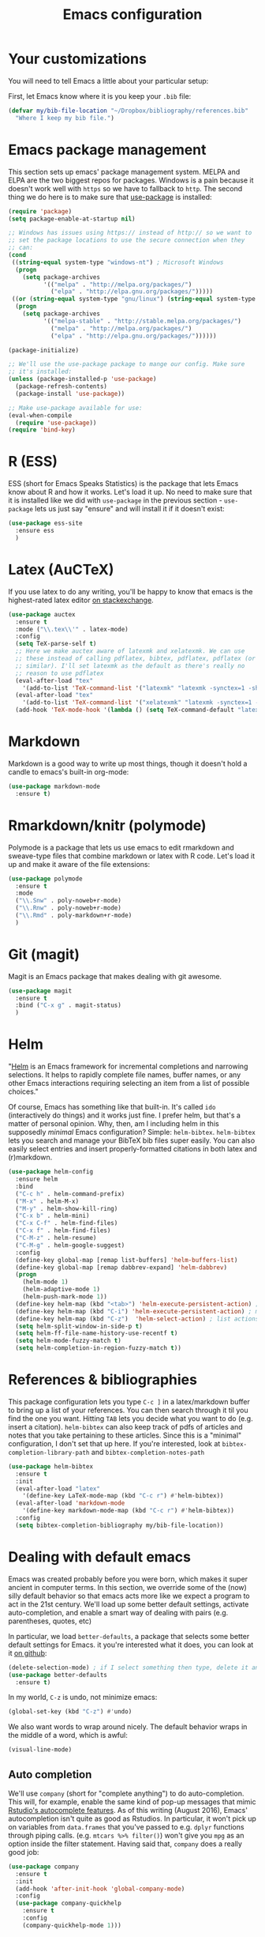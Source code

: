 #+TITLE: Emacs configuration
* Your customizations
  You will need to tell Emacs a little about your particular setup:

  First, let Emacs know where it is you keep your =.bib= file:


  #+BEGIN_SRC emacs-lisp
    (defvar my/bib-file-location "~/Dropbox/bibliography/references.bib"
      "Where I keep my bib file.")
  #+END_SRC

* Emacs package management
  This section sets up emacs' package management system. MELPA and
  ELPA are the two biggest repos for packages. Windows is a pain
  because it doesn't work well with =https= so we have to fallback to
  =http=. The second thing we do here is to make sure that [[https://github.com/jwiegley/use-package][use-package]]
  is installed:

  #+BEGIN_SRC emacs-lisp
    (require 'package)
    (setq package-enable-at-startup nil)

    ;; Windows has issues using https:// instead of http:// so we want to
    ;; set the package locations to use the secure connection when they
    ;; can:
    (cond
     ((string-equal system-type "windows-nt") ; Microsoft Windows
      (progn
        (setq package-archives
              '(("melpa" . "http://melpa.org/packages/")
                ("elpa" . "http://elpa.gnu.org/packages/")))))
     ((or (string-equal system-type "gnu/linux") (string-equal system-type "darwin")) ; Linux & Mac OS X
      (progn
        (setq package-archives
              '(("melpa-stable" . "http://stable.melpa.org/packages/")
                ("melpa" . "http://melpa.org/packages/")
                ("elpa" . "http://elpa.gnu.org/packages/"))))))

    (package-initialize)

    ;; We'll use the use-package package to mange our config. Make sure
    ;; it's installed:
    (unless (package-installed-p 'use-package)
      (package-refresh-contents)
      (package-install 'use-package))

    ;; Make use-package available for use:
    (eval-when-compile
      (require 'use-package))
    (require 'bind-key)

  #+END_SRC

* R (ESS)
  ESS (short for Emacs Speaks Statistics) is the package that lets
  Emacs know about R and how it works. Let's load it up. No need to
  make sure that it is installed like we did with =use-package= in the
  previous section - =use-package= lets us just say "ensure" and will
  install it if it doesn't exist:

  #+BEGIN_SRC emacs-lisp
    (use-package ess-site
      :ensure ess
      )
  #+END_SRC

* Latex (AuCTeX)
  If you use latex to do any writing, you'll be happy to know that
  emacs is the highest-rated latex editor [[http://tex.stackexchange.com/questions/339/latex-editors-ides/][on stackexchange]]. 
  
  #+BEGIN_SRC emacs-lisp
    (use-package auctex
      :ensure t
      :mode ("\\.tex\\'" . latex-mode)
      :config
      (setq TeX-parse-self t)
      ;; Here we make auctex aware of latexmk and xelatexmk. We can use
      ;; these instead of calling pdflatex, bibtex, pdflatex, pdflatex (or
      ;; similar). I'll set latexmk as the default as there's really no
      ;; reason to use pdflatex
      (eval-after-load "tex"
        '(add-to-list 'TeX-command-list '("latexmk" "latexmk -synctex=1 -shell-escape -pdf %s" TeX-run-TeX nil t :help "Process file with latexmk")))
      (eval-after-load "tex"
        '(add-to-list 'TeX-command-list '("xelatexmk" "latexmk -synctex=1 -shell-escape -xelatex %s" TeX-run-TeX nil t :help "Process file with xelatexmk")))
      (add-hook 'TeX-mode-hook '(lambda () (setq TeX-command-default "latexmk"))))
  #+END_SRC

* Markdown
  Markdown is a good way to write up most things, though it doesn't
  hold a candle to emacs's built-in org-mode:

  #+BEGIN_SRC emacs-lisp
    (use-package markdown-mode
      :ensure t)
  #+END_SRC

* Rmarkdown/knitr (polymode)
  Polymode is a package that lets us use emacs to edit rmarkdown and
  sweave-type files that combine markdown or latex with R code. Let's
  load it up and make it aware of the file extensions:

  #+BEGIN_SRC emacs-lisp
    (use-package polymode
      :ensure t
      :mode
      ("\\.Snw" . poly-noweb+r-mode)
      ("\\.Rnw" . poly-noweb+r-mode)
      ("\\.Rmd" . poly-markdown+r-mode)
      )
  #+END_SRC

* Git (magit)
  Magit is an Emacs package that makes dealing with git awesome.

  #+BEGIN_SRC emacs-lisp
    (use-package magit
      :ensure t
      :bind ("C-x g" . magit-status)
      )
  #+END_SRC

* Helm 
  "[[https://emacs-helm.github.io/helm/][Helm]] is an Emacs framework for incremental completions and narrowing
  selections. It helps to rapidly complete file names, buffer names,
  or any other Emacs interactions requiring selecting an item from a
  list of possible choices."

  Of course, Emacs has something like that built-in. It's called =ido=
  (interactively do things) and it works just fine. I prefer helm, but
  that's a matter of personal opinion. Why, then, am I including helm
  in this supposedly /minimal/ Emacs configuration? Simple: =helm-bibtex=.
  =helm-bibtex= lets you search and manage your BibTeX bib files super
  easily. You can also easily select entries and insert
  properly-formatted citations in both latex and (r)markdown. 


  #+BEGIN_SRC emacs-lisp
    (use-package helm-config
      :ensure helm
      :bind
      ("C-c h" . helm-command-prefix)
      ("M-x" . helm-M-x)
      ("M-y" . helm-show-kill-ring)
      ("C-x b" . helm-mini)
      ("C-x C-f" . helm-find-files)
      ("C-x f" . helm-find-files)
      ("C-M-z" . helm-resume)
      ("C-M-g" . helm-google-suggest)
      :config
      (define-key global-map [remap list-buffers] 'helm-buffers-list)
      (define-key global-map [remap dabbrev-expand] 'helm-dabbrev)
      (progn
        (helm-mode 1)
        (helm-adaptive-mode 1)
        (helm-push-mark-mode 1))
      (define-key helm-map (kbd "<tab>") 'helm-execute-persistent-action) ; rebind tab to do persistent action
      (define-key helm-map (kbd "C-i") 'helm-execute-persistent-action) ; make TAB works in terminal
      (define-key helm-map (kbd "C-z")  'helm-select-action) ; list actions using C-z
      (setq helm-split-window-in-side-p t)
      (setq helm-ff-file-name-history-use-recentf t)
      (setq helm-mode-fuzzy-match t)
      (setq helm-completion-in-region-fuzzy-match t))
  #+END_SRC

* References & bibliographies 
  This package configuration lets you type =C-c ]= in a latex/markdown
  buffer to bring up a list of your references. You can then search
  through it til you find the one you want. Hitting =TAB= lets you
  decide what you want to do (e.g. insert a citation). =helm-bibtex= can
  also keep track of pdfs of articles and notes that you take
  pertaining to these articles. Since this is a "minimal"
  configuration, I don't set that up here. If you're interested, look
  at =bibtex-completion-library-path= and =bibtex-completion-notes-path=

  #+BEGIN_SRC emacs-lisp
    (use-package helm-bibtex
      :ensure t
      :init
      (eval-after-load "latex"
        '(define-key LaTeX-mode-map (kbd "C-c r") #'helm-bibtex))
      (eval-after-load 'markdown-mode
        '(define-key markdown-mode-map (kbd "C-c r") #'helm-bibtex))
      :config 
      (setq bibtex-completion-bibliography my/bib-file-location))
  #+END_SRC

* Dealing with default emacs
  Emacs was created probably before you were born, which makes it
  super ancient in computer terms. In this section, we override some
  of the (now) silly default behavior so that emacs acts more like we
  expect a program to act in the 21st century. We'll load up some
  better default settings, activate auto-completion, and enable a
  smart way of dealing with pairs (e.g. parentheses, quotes, etc)

  In particular, we load =better-defaults=, a package that selects some
  better default settings for Emacs. it you're interested what it
  does, you can look at it [[https://github.com/technomancy/better-defaults][on github]]:

  #+BEGIN_SRC emacs-lisp
    (delete-selection-mode) ; if I select something then type, delete it and replace it
    (use-package better-defaults
      :ensure t)
  #+END_SRC

  In my world, =C-z= is undo, not minimize emacs:

  #+BEGIN_SRC emacs-lisp
    (global-set-key (kbd "C-z") #'undo)
  #+END_SRC

  We also want words to wrap around nicely. The default behavior wraps
  in the middle of a word, which is awful:

  #+BEGIN_SRC emacs-lisp
    (visual-line-mode)
  #+END_SRC

** Auto completion 
   We'll use =company= (short for "complete anything") to do
   auto-completion. This will, for example, enable the same kind of
   pop-up messages that mimic [[https://support.rstudio.com/hc/en-us/articles/205273297-Code-Completion][Rstudio's autocomplete features]]. As of
   this writing (August 2016), Emacs' autocompletion isn't quite as
   good as Rstudios. In particular, it won't pick up on variables from
   =data.frames= that you've passed to e.g. =dplyr= functions through
   piping calls. (e.g. ~mtcars %>% filter()~) won't give you =mpg= as an
   option inside the filter statement. Having said that, =company= does
   a really good job:


   #+BEGIN_SRC emacs-lisp
     (use-package company
       :ensure t
       :init
       (add-hook 'after-init-hook 'global-company-mode)
       :config
       (use-package company-quickhelp
         :ensure t
         :config
         (company-quickhelp-mode 1)))
   #+END_SRC

** Smartparens
   This package will help you deal with matching pairs (e.g. (), "",
   etc) by automatically inserting the closing pair when you open it
   and allowing you to "wrap" expressions that are selected (in other
   words, if you've already written something and you realize you want
   it in quotes/parens, just highlight it and press the " or ( ):


   #+BEGIN_SRC emacs-lisp
     (use-package smartparens-config
       :ensure smartparens
       :init
       (smartparens-global-mode))
   #+END_SRC

** Backup files
   I want emacs to make these, but don't want to clutter up my project
   folders with tons of backup files. Solution: put them in the
   ~.emacs.d/~ directory.
   #+BEGIN_SRC emacs-lisp
     (setq backup-directory-alist
           `(("." . ,(expand-file-name
                      (concat user-emacs-directory "backups")))))
   #+END_SRC
